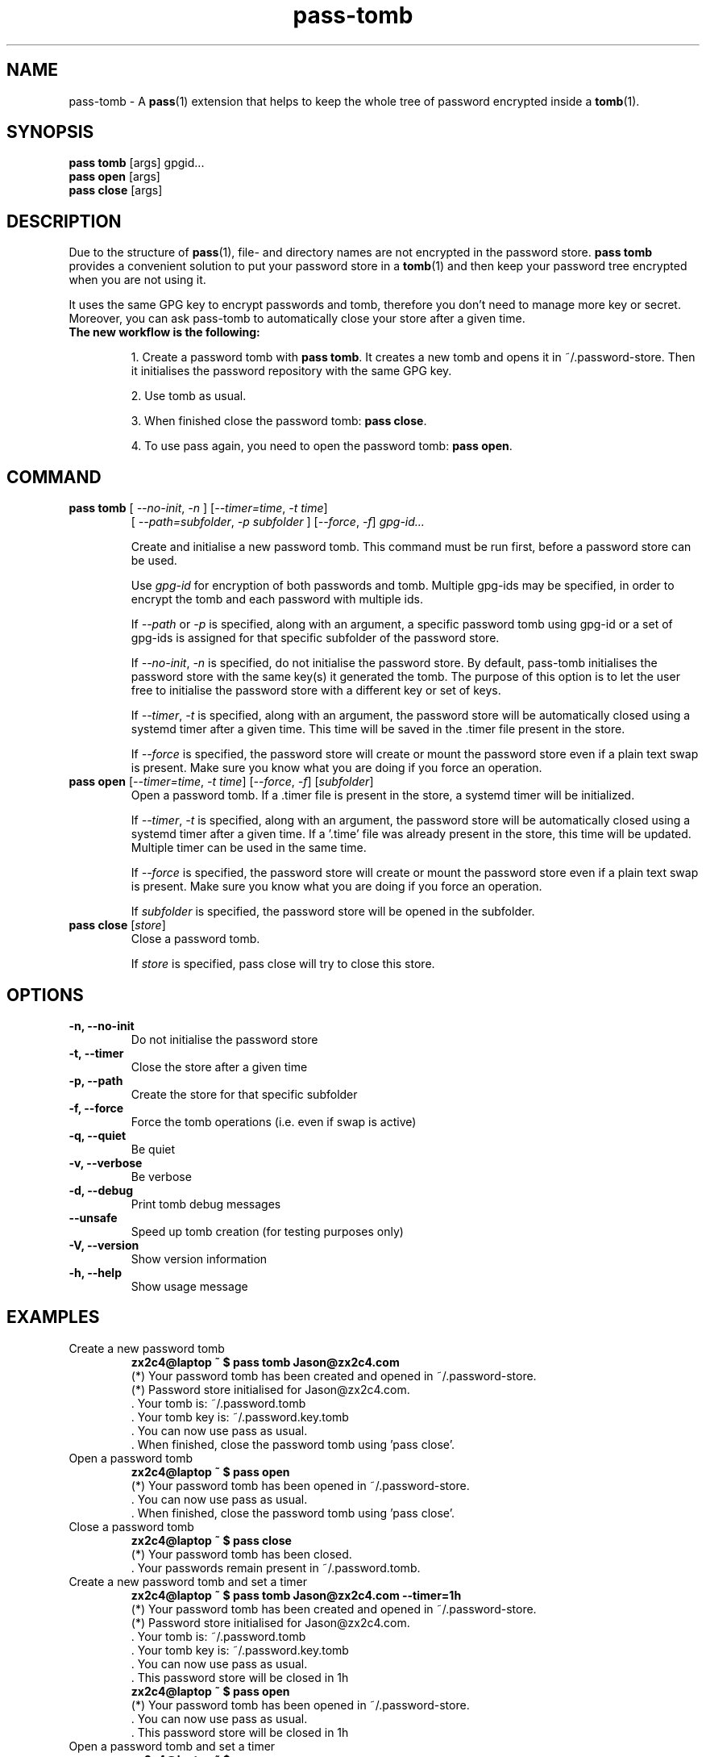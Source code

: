 .TH pass-tomb 1 "June 2019" "pass-tomb"

.SH NAME
pass-tomb \- A \fBpass\fP(1) extension that helps to keep the whole tree of
password encrypted inside a \fBtomb\fP(1).

.SH SYNOPSIS
\fBpass tomb\fP [args] gpgid...
.br
\fBpass open \fP [args]
.br
\fBpass close\fP [args]

.SH DESCRIPTION
Due to the structure of \fBpass\fP(1), file- and directory names are not encrypted
in the password store. \fBpass tomb\fP provides a convenient solution to put your
password store in a \fBtomb\fP(1) and then keep your password tree encrypted
when you are not using it.

It uses the same GPG key to encrypt passwords and tomb, therefore you don't need
to manage more key or secret. Moreover, you can ask pass-tomb to automatically
close your store after a given time.

.TP
.B The new workflow is the following:
.IP
1. Create a password tomb with \fBpass tomb\fP. It creates a new tomb and opens it
in ~/.password-store. Then it initialises the password repository with the same
GPG key.
.IP
2. Use tomb as usual.
.IP
3. When finished close the password tomb: \fBpass close\fP.
.IP
4. To use pass again, you need to open the password tomb: \fBpass open\fP.


.SH COMMAND

.TP
\fBpass tomb\fP [ \fI--no-init\fP, \fI-n\fP ] [\fI--timer=time\fP, \fI-t time\fP]
   [ \fI--path=subfolder\fP, \fI-p subfolder\fP ] [\fI--force\fP, \fI-f\fP] \fIgpg-id...\fP

Create and initialise a new password tomb. This command must be run first,
before a password store can be used.

Use
.I gpg-id
for encryption of both passwords and tomb. Multiple gpg-ids may be specified,
in order to encrypt the tomb and each password with multiple ids.

If \fI--path\fP or \fI-p\fP is specified, along with an argument,
a specific password tomb using gpg-id or a set of gpg-ids is assigned for that
specific subfolder of the password store.

If \fI--no-init\fP, \fI-n\fP is specified, do not initialise the password store.
By default, pass-tomb initialises the password store with the same key(s) it
generated the tomb. The purpose of this option is to let the user free to
initialise the password store with a different key or set of keys.

If \fI--timer\fP, \fI-t\fP is specified, along with an argument, the password
store will be automatically closed using a systemd timer after a given time. This
time will be saved in the .timer file present in the store.

If \fI--force\fP is specified, the password store will create or mount the
password store even if a plain text swap is present. Make sure you know what you
are doing if you force an operation.

.TP
\fBpass open\fP [\fI--timer=time\fP, \fI-t time\fP] [\fI--force\fP, \fI-f\fP] [\fIsubfolder\fP]
Open a password tomb. If a .timer file is present in the store, a systemd timer
will be initialized.

If \fI--timer\fP, \fI-t\fP is specified, along with an argument, the password
store will be automatically closed using a systemd timer after a given time.
If a '.time' file was already present in the store, this time will be updated.
Multiple timer can be used in the same time.

If \fI--force\fP is specified, the password store will create or mount the
password store even if a plain text swap is present. Make sure you know what you
are doing if you force an operation.

If \fIsubfolder\fP is specified, the password store will be opened in the subfolder.

.TP
\fBpass close\fP [\fIstore\fP]
Close a password tomb.

If \fIstore\fP is specified, pass close will try to close this store.

.SH OPTIONS
.TP
\fB\-n\fB, \-\-no-init\fR
Do not initialise the password store

.TP
\fB\-t\fB, \-\-timer\fR
Close the store after a given time

.TP
\fB\-p\fB, \-\-path\fR
Create the store for that specific subfolder

.TP
\fB\-f\fB, \-\-force\fR
Force the tomb operations (i.e. even if swap is active)

.TP
\fB\-q\fB, \-\-quiet\fR
Be quiet

.TP
\fB\-v\fB, \-\-verbose\fR
Be verbose

.TP
\fB\-d\fB, \-\-debug\fR
Print tomb debug messages

.TP
\fB\-\-unsafe\fR
Speed up tomb creation (for testing purposes only)

.TP
\fB\-V\fB, \-\-version\fR
Show version information

.TP
\fB\-h\fB, \-\-help\fR
Show usage message


.SH EXAMPLES
.TP
Create a new password tomb
.B zx2c4@laptop ~ $ pass tomb Jason@zx2c4.com
.br
 (*) Your password tomb has been created and opened in ~/.password-store.
.br
 (*) Password store initialised for Jason@zx2c4.com.
.br
  .  Your tomb is: ~/.password.tomb
.br
  .  Your tomb key is: ~/.password.key.tomb
.br
  .  You can now use pass as usual.
.br
  .  When finished, close the password tomb using 'pass close'.

.TP
Open a password tomb
.B zx2c4@laptop ~ $ pass open
.br
 (*) Your password tomb has been opened in ~/.password-store.
.br
  .  You can now use pass as usual.
.br
  .  When finished, close the password tomb using 'pass close'.

.TP
Close a password tomb
.B zx2c4@laptop ~ $ pass close
.br
 (*) Your password tomb has been closed.
.br
  .  Your passwords remain present in ~/.password.tomb.

.TP
Create a new password tomb and set a timer
.B zx2c4@laptop ~ $ pass tomb Jason@zx2c4.com --timer=1h
.br
 (*) Your password tomb has been created and opened in ~/.password-store.
.br
 (*) Password store initialised for Jason@zx2c4.com.
.br
  .  Your tomb is: ~/.password.tomb
.br
  .  Your tomb key is: ~/.password.key.tomb
.br
  .  You can now use pass as usual.
.br
  .  This password store will be closed in 1h
.br
.B zx2c4@laptop ~ $ pass open
.br
 (*) Your password tomb has been opened in ~/.password-store.
.br
  .  You can now use pass as usual.
.br
  .  This password store will be closed in 1h

.TP
Open a password tomb and set a timer
.B zx2c4@laptop ~ $ pass open
.br
 (*) Your password tomb has been opened in ~/.password-store.
.br
  .  You can now use pass as usual.
.br
  .  This password store will be closed in 10min



.SH ENVIRONMENT VARIABLES
.TP
.I PASSWORD_STORE_TOMB
Path to tomb executable
.TP
.I PASSWORD_STORE_TOMB_FILE
Path to the password tomb, by default \fI~/.password.tomb\fP
.TP
.I PASSWORD_STORE_TOMB_KEY
Path to the password tomb key file by default \fI~/.password.key.tomb\fP
.TP
.I PASSWORD_STORE_TOMB_SIZE
Password tomb size in MB, by default \fI10\fP


.SH SEE ALSO
.BR pass(1),
.BR tomb(1),
.BR pass-import(1),
.BR pass-update(1),
.BR pass-audit(1),
.BR pass-otp(1)


.SH AUTHORS
.B pass tomb
was written by
.MT alexandre@pujol.io
Alexandre Pujol
.ME .


.SH COPYING
This program is free software: you can redistribute it and/or modify
it under the terms of the GNU General Public License as published by
the Free Software Foundation, either version 3 of the License, or
(at your option) any later version.

This program is distributed in the hope that it will be useful,
but WITHOUT ANY WARRANTY; without even the implied warranty of
MERCHANTABILITY or FITNESS FOR A PARTICULAR PURPOSE.  See the
GNU General Public License for more details.

You should have received a copy of the GNU General Public License
along with this program.  If not, see <http://www.gnu.org/licenses/>.
